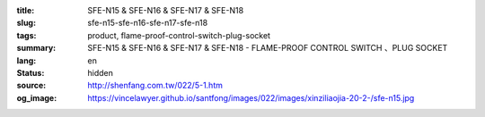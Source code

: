:title: SFE-N15 & SFE-N16 & SFE-N17 & SFE-N18
:slug: sfe-n15-sfe-n16-sfe-n17-sfe-n18
:tags: product, flame-proof-control-switch-plug-socket
:summary: SFE-N15 & SFE-N16 & SFE-N17 & SFE-N18 - FLAME-PROOF CONTROL SWITCH 、PLUG SOCKET
:lang: en
:status: hidden
:source: http://shenfang.com.tw/022/5-1.htm
:og_image: https://vincelawyer.github.io/santfong/images/022/images/xinziliaojia-20-2-/sfe-n15.jpg
